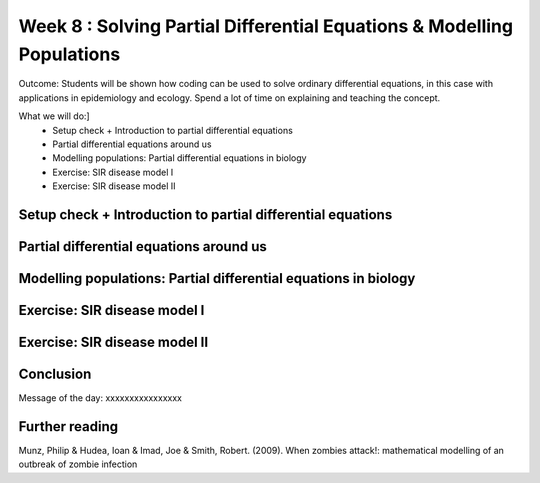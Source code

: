 Week 8 : Solving Partial Differential Equations & Modelling Populations
=======================================================================

Outcome: Students will be shown how coding can be used to solve ordinary differential equations, in this case with applications in epidemiology and ecology. Spend a lot of time on explaining and teaching the concept. 

What we will do:]
	* Setup check + Introduction to partial differential equations
	* Partial differential equations around us
	* Modelling populations: Partial differential equations in biology
	* Exercise: SIR disease model I
	* Exercise: SIR disease model II


Setup check + Introduction to partial differential equations
------------------------------------------------------------
.. Section objective: 
.. Estimated time: 10 mins
.. Instructor notes: 

Partial differential equations around us
----------------------------------------
.. Section objective: 
.. Estimated time: 15 mins
.. Instructor notes: 

Modelling populations: Partial differential equations in biology
----------------------------------------------------------------
.. Section objective: 
.. Estimated time: 15 mins
.. Instructor notes: 

Exercise: SIR disease model I
-----------------------------
.. Section objective: 
.. Estimated time: 25 mins
.. Instructor notes: 

Exercise: SIR disease model II
------------------------------
.. Section objective: 
.. Estimated time: 20 mins
.. Instructor notes: Extension of previous, incorporating intervention

Conclusion
----------
.. Section objective: 
.. Estimated time: 5 mins
.. Instructor notes: 
Message of the day: xxxxxxxxxxxxxxxx

Further reading
---------------
Munz, Philip & Hudea, Ioan & Imad, Joe & Smith, Robert. (2009). When zombies attack!: mathematical modelling of an outbreak of zombie infection